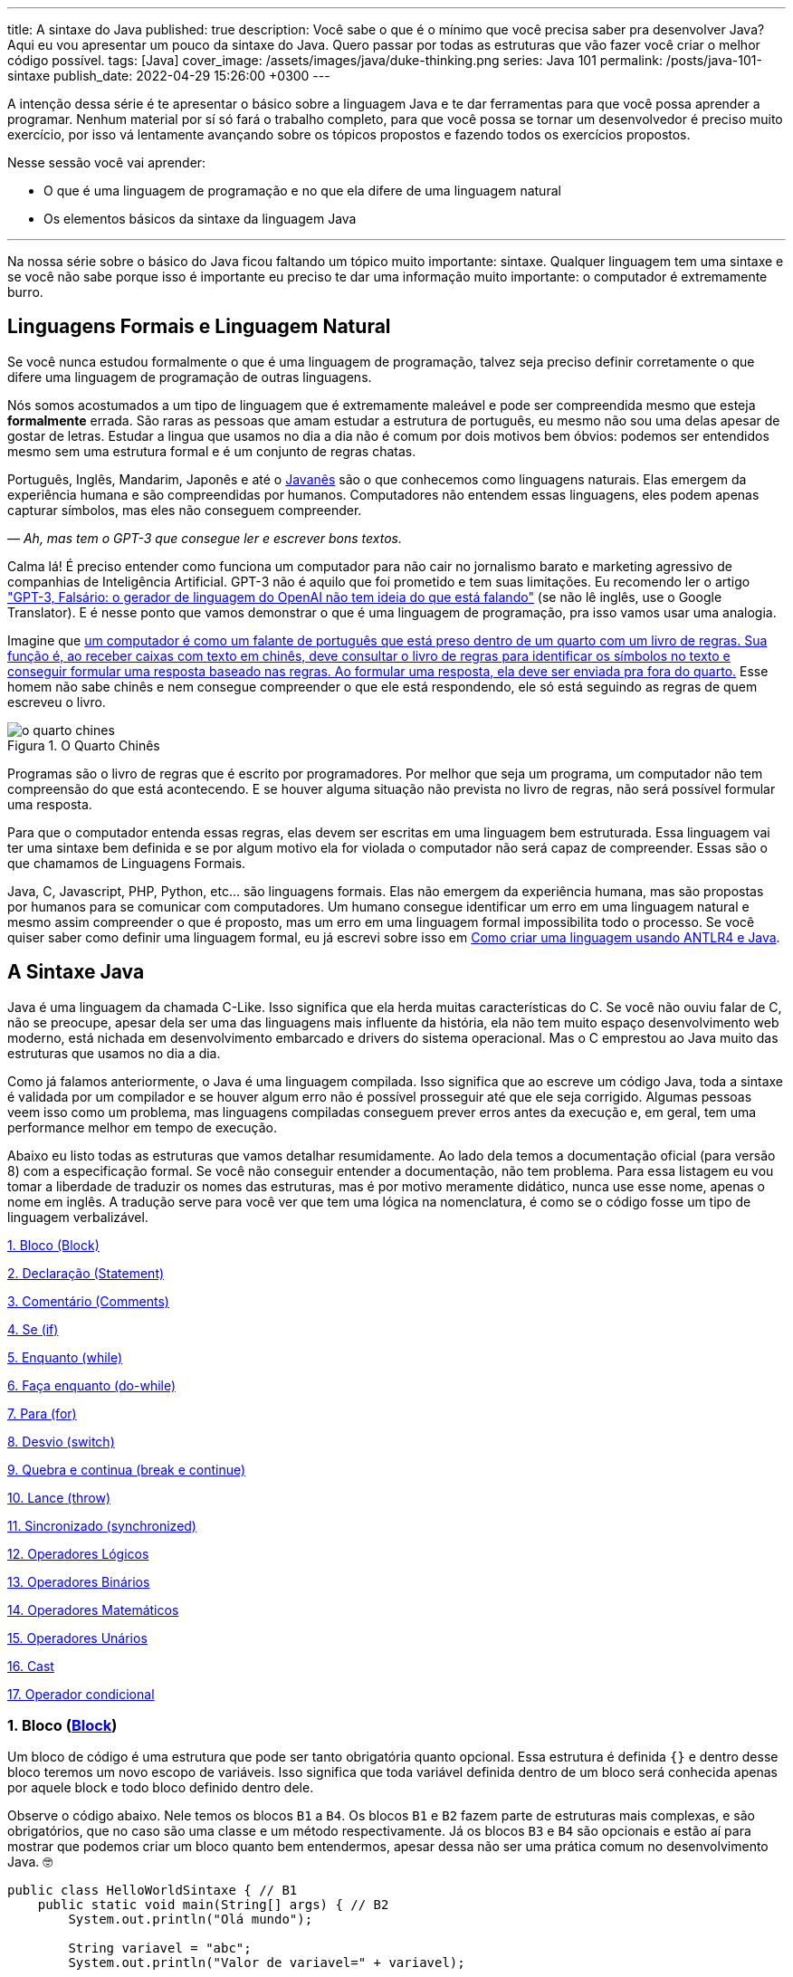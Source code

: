 ---
title: A sintaxe do Java
published: true
description: Você sabe o que é o mínimo que você precisa saber pra desenvolver Java? Aqui eu vou apresentar um pouco da sintaxe do Java. Quero passar por todas as estruturas que vão fazer você criar o melhor código possível.
tags: [Java]
cover_image: /assets/images/java/duke-thinking.png
series: Java 101
permalink: /posts/java-101-sintaxe
publish_date: 2022-04-29 15:26:00 +0300
---

:figure-caption: Figura
:imagesdir: /assets/images/java-101

A intenção dessa série é te apresentar o básico sobre a linguagem Java e te dar ferramentas para que você possa aprender a programar. Nenhum material por sí só fará o trabalho completo, para que você possa se tornar um desenvolvedor é preciso muito exercício, por isso vá lentamente avançando sobre os tópicos propostos e fazendo todos os exercícios propostos. 

Nesse sessão você vai aprender:

* O que é uma linguagem de programação e no que ela difere de uma linguagem natural
* Os elementos básicos da sintaxe da linguagem Java

---

Na nossa série sobre o básico do Java ficou faltando um tópico muito importante: sintaxe. Qualquer linguagem tem uma sintaxe e se você não sabe porque isso é importante eu preciso te dar uma informação muito importante: o computador é extremamente burro.

== Linguagens Formais e Linguagem Natural

Se você nunca estudou formalmente o que é uma linguagem de programação, talvez seja preciso definir corretamente o que difere uma linguagem de programação de outras linguagens. 

Nós somos acostumados a um tipo de linguagem que é extremamente maleável e pode ser compreendida mesmo que esteja **formalmente** errada. São raras as pessoas que amam estudar a estrutura de português, eu mesmo não sou uma delas apesar de gostar de letras. Estudar a lingua que usamos no dia a dia não é comum por dois motivos bem óbvios: podemos ser entendidos mesmo sem uma estrutura formal e é um conjunto de regras chatas.

Português, Inglês, Mandarim, Japonês e até o https://amzn.to/3z8wVdt[Javanês] são o que conhecemos como linguagens naturais. Elas emergem da experiência humana e são compreendidas por humanos. Computadores não entendem essas linguagens, eles podem apenas capturar símbolos, mas eles não conseguem compreender. 

_— Ah, mas tem o GPT-3 que consegue ler e escrever bons textos._

Calma lá! É preciso entender como funciona um computador para não cair no jornalismo barato e marketing agressivo de companhias de Inteligência Artificial. GPT-3 não é aquilo que foi prometido e tem suas limitações. Eu recomendo ler o artigo https://www.technologyreview.com/2020/08/22/1007539/gpt3-openai-language-generator-artificial-intelligence-ai-opinion/["GPT-3, Falsário: o gerador de linguagem do OpenAI não tem ideia do que está falando"] (se não lê inglês, use o Google Translator). E é nesse ponto que vamos demonstrar o que é uma linguagem de programação, pra isso vamos usar uma analogia.

Imagine que https://pt.wikipedia.org/wiki/Quarto_chin%C3%AAs[um computador é como um falante de português que está preso dentro de um quarto com um livro de regras. Sua função é, ao receber caixas com texto em chinês, deve consultar o livro de regras para identificar os símbolos no texto e conseguir formular uma resposta baseado nas regras. Ao formular uma resposta, ela deve ser enviada pra fora do quarto.] Esse homem não sabe chinês e nem consegue compreender o que ele está respondendo, ele só está seguindo as regras de quem escreveu o livro.

[.text-center]
.O Quarto Chinês
image::java-101/cap-02/o-quarto-chines.png[id=o-quarto-chines, align="center"]

Programas são o livro de regras que é escrito por programadores. Por melhor que seja um programa, um computador não tem compreensão do que está acontecendo. E se houver alguma situação não prevista no livro de regras, não será possível formular uma resposta. 

Para que o computador entenda essas regras, elas devem ser escritas em uma linguagem bem estruturada. Essa linguagem vai ter uma sintaxe bem definida e se por algum motivo ela for violada o computador não será capaz de compreender. Essas são o que chamamos de Linguagens Formais.

Java, C, Javascript, PHP, Python, etc... são linguagens formais. Elas não emergem da experiência humana, mas são propostas por humanos para se comunicar com computadores. Um humano consegue identificar um erro em uma linguagem natural e mesmo assim compreender o que é proposto, mas um erro em uma linguagem formal impossibilita todo o processo. Se você quiser saber como definir uma linguagem formal, eu já escrevi sobre isso em https://vepo.github.io/posts/como-criar-uma-linguagem-usando-antlr4-e-java[Como criar uma linguagem usando ANTLR4 e Java].

== A Sintaxe Java

Java é uma linguagem da chamada C-Like. Isso significa que ela herda muitas características do C. Se você não ouviu falar de C, não se preocupe, apesar dela ser uma das linguagens mais influente da história, ela não tem muito espaço desenvolvimento web moderno, está nichada em desenvolvimento embarcado e drivers do sistema operacional. Mas o C emprestou ao Java muito das estruturas que usamos no dia a dia.

Como já falamos anteriormente, o Java é uma linguagem compilada. Isso significa que ao escreve um código Java, toda a sintaxe é validada por um compilador e se houver algum erro não é possível prosseguir até que ele seja corrigido. Algumas pessoas veem isso como um problema, mas linguagens compiladas conseguem prever erros antes da execução e, em geral, tem uma performance melhor em tempo de execução.

Abaixo eu listo todas as estruturas que vamos detalhar resumidamente. Ao lado dela temos a documentação oficial (para versão 8) com a especificação formal. Se você não conseguir entender a documentação, não tem problema. Para essa listagem eu vou tomar a liberdade de traduzir os nomes das estruturas, mas é por motivo meramente didático, nunca use esse nome, apenas o nome em inglês. A tradução serve para você ver que tem uma lógica na nomenclatura, é como se o código fosse um tipo de linguagem verbalizável.

<<cap-02-bloco>>

<<cap-02-declaracao>>

<<cap-02-comentario>>

<<cap-02-se>>

<<cap-02-enquanto>>

<<cap-02-faca-enquanto>>

<<cap-02-para>>

<<cap-02-desvio>>

<<cap-02-quebra>>

<<cap-02-lance>>

<<cap-02-sincronizado>>

<<cap-02-operador-logico>>

<<cap-02-operador-binario>>

<<cap-02-operador-matemarico>>

<<cap-02-operador-unario>>

<<cap-02-cast>>

<<cap-02-operador-condicional>>

[#cap-02-bloco]
=== 1. Bloco (https://docs.oracle.com/javase/specs/jls/se8/html/jls-14.html#jls-14.2[Block])

Um bloco de código é uma estrutura que pode ser tanto obrigatória quanto opcional. Essa estrutura é definida `{}` e dentro desse bloco teremos um novo escopo de variáveis. Isso significa que toda variável definida dentro de um bloco será conhecida apenas por aquele block e todo bloco definido dentro dele.

Observe o código abaixo. Nele temos os blocos `B1` a `B4`. Os blocos `B1` e `B2` fazem parte de estruturas mais complexas, e são obrigatórios, que no caso são uma classe e um método respectivamente. Já os blocos `B3` e `B4` são opcionais e estão aí para mostrar que podemos criar um bloco quanto bem entendermos, apesar dessa não ser uma prática comum no desenvolvimento Java. 🤓

[source,java]
----
public class HelloWorldSintaxe { // B1
    public static void main(String[] args) { // B2
        System.out.println("Olá mundo");

        String variavel = "abc";
        System.out.println("Valor de variavel=" + variavel);

        {} // B3: Bloco vazio

        { // B4
            String variavel2 = "xyz";
            System.out.println("Valor de variavel2=" + variavel2);
        } 

        // System.out.println("Valor de variavel2=" + variavel2);  // Se você
    }

    // private void x() return 1; // Bloco é obrigatório no caso de método, essa construção vai falhar 
}
----

Se você começar a brincar com esse código, vai ver que a `variaevel2` só pode ser usada dentro do `B4`. Isso é o que chamamos de escopo, ao finalizar a execução de `B4` ela é completamente desnecessária e poderá ser eliminada da memória. 

[#cap-02-declaracao]
=== 2. Declaração (https://docs.oracle.com/javase/specs/jls/se8/html/jls-14.html#jls-14.5[Statement])

Toda estrutura Java é uma declaração e toda declaração tem significado. Declarações em Java devem ser separadas por `;` ou devem conter um Bloco de código. Tudo que devemos entender de uma declaração é que ela tem um significado e que elas são executadas em sequencia.

Vamos imaginar um código hipotético abaixo. Tudo que podemos supor é que as três declarações são executadas em sequência, desde que não aconteça nada excepcional.

[source,java]
----
metodo1();
declaracao1();
metodo2();
----

[#cap-02-comentario]
=== 3. Comentário (https://docs.oracle.com/javase/specs/jls/se8/html/jls-3.html#jls-3.7[Comments])

Comentários são trechos que serão removidos durante o processo de compilação. Apesar que alguns autores falam que todo comentário é uma falha, eu discordo veementemente. Comentários são necessários, mas você deve saber o que comentar! Mas primeiro vamos mostrar como comentar...

Comentários podem ser em linha, em block ou como documentação oficial. 

Para criar um comentário em linha, adicione os dois caracteres `//` e tudo que você escrever até o fim da linha será desconsiderado durante a compilação.

Para criar um bloco de comentário, inicie com `/*` e todo caractere até encontrar o final `*/` será desconsiderado.

[source,java]
----
metodo1(); //  comentário em linha
metodo2(); 
/* if(m3()) {
    m4();
}*/
metodo5();
----

Uma das grandes funcionalidades do Java é permitir código como documentação oficial. É o famoso https://docs.oracle.com/javase/8/docs/api/overview-summary.html[Javadoc] que é gerado a partir do seu código. Mas o Javadoc é um tipo de comentário especifico que fica imediatamente antes da classe, dos métodos ou de um campo e é começado com `/**`. Um Javadoc segue uma linguagem de marcação que pode ser muito útil em alguns projetos. A vantagem de se usar o Javadoc, é que além dele poder ser exportado em HTML, as IDEs o utilizam. Então use-o.

Agora que você aprendeu a comentar, vamos aprender sobre o que comentar? Comentários são informações auxiliar ao código. Isso significa que você não precisa comentar o que está no código, mas a informação que falta ao código. Não é o **como**, mas o **porque** do código. Eu gosto de comentar pressupostos e escolhas arquiteturais porque em alguns meses eu não vou lembrar e outra pessoa que pegar meu código também não vai lembrar.

[#cap-02-se]
=== 4. Se (https://docs.oracle.com/javase/specs/jls/se8/html/jls-14.html#jls-14.9[if])

A declaração condicional é a mais comum de todas, é composto por `if (expressão booleana) <bloco> else <bloco>`, onde expressão booleana é qualquer função que retorne um `boolean` ou uma expressão lógica que veremos em Operadores Lógicos.

A declaração condicional pode ser encadeada, se isso acontecer coloque como primeira expressão a mais comum. Um exemplo?

[source,java]
----
int x = leNumeroInteiro();

if (x % 2 == 0) { // o operador % retorna o resto da divisão
    System.out.println("O valor lido é par!");
} else {
    System.out.println("O valor lido é impar!");
}


if (x % 3 == 0) {
    System.out.println("O valor lido é múltiplo de 3!");
} else if (x % 3 == 1) {
    System.out.println("O valor lido tem a forma f(x) = 3x + 1");
} else {
    System.out.println("O valor lido tem a forma f(x) = 3x + 2");
}
----

No exemplo acima temos 3 expressões lógica. A primeira calcula se o valor é par então logicamente o bloco else será executado para todo valor impar. A segunda calcula se o valor é divisível por 3, isso significa que o bloco else será chamado para todo valor não divisível, mas com o `if` encadeado fazemos a visão daquele que são no formato `3x + 1` e `3x + 2`.

[#cap-02-enquanto]
=== 5. Enquanto (https://docs.oracle.com/javase/specs/jls/se8/html/jls-14.html#jls-14.11[while])

Enquanto define que um bloco de código será executado até que uma expressão lógica seja falsa. Exemplo?

[source,java]
----
int x = leValor();
while(x > 0) {
    System.out.println("Valor é positivo!");
    x = leValor();
}
----

O bloco de código será executado continuamente até que venha um valor 0 ou negativo.

[#cap-02-faca-enquanto]
=== 6. Faça enquanto (https://docs.oracle.com/javase/specs/jls/se8/html/jls-14.html#jls-14.13[do-while])

O Faça enquanto funciona de forma bem similar, a diferença é que o teste é feito depois que o bloco de código é executado. 

[source,java]
----
do {
    executa();
} while (emExecução)
----

[#cap-02-para]
=== 7. Para (https://docs.oracle.com/javase/specs/jls/se8/html/jls-14.html#jls-14.14[for])

O famoso `for` é um pouco mais complexo. Ele é composto por 3 blocos que podem ser chamados de **inicialização**, **condição** e **passo**. Ao iniciar será executado uma única vez o trecho de código **inicialização** e em cada iteração será executado o trecho de código **condição**, que deve retornar uma expressão booleana, depois será executado o bloco de código para depois ser executado o trecho **passo**. O exemplo mais comum é para se iterar em um array.

[source,java]
----
int[] array = new int[] {0 , 1, 2, 3, 4, 5};
for (int i = 0; i < array.length; i++) {
    // bloco de código
}
----

[#cap-02-desvio]
=== 8. Desvio (https://docs.oracle.com/javase/specs/jls/se8/html/jls-14.html#jls-14.11[switch])

O `switch` desvia o código de acordo com o valor de uma variável. O `switch` é uma estrutura que pode facilmente induzir a erros porque cada bloco não é exclusivo, o fluxo de execução passar de um bloco ao outro até que seja encontrada a instrução `break`. Vamos ver um exemplo?

[source,java]
----
int x = leValor();
switch (x) {
    case 1:
        System.out.println("É igual a 1!");
    case 2:
        System.out.println("É maior ou igual a 2!");
    case 3:
        System.out.println("É maior ou igual a 3!");
    case 4:
        System.out.println("É maior ou igual a 4!");
    case 5:
        System.out.println("É maior ou igual a 5!");
    default
        System.out.println("É maior que 5 ou menor que 1!");
}
----

O que aconteceria se o valor de `x` for igual a 3? Seriam executados os blocos de 3 até o `default`.

[source]
----
É maior ou igual a 3!
É maior ou igual a 4!
É maior ou igual a 5!
É maior que 5 ou menor que 1!
----

Se quisermos um valor exato, podemos usar o break:

[source,java]
----
int x = leValor();
switch (x) {
    case 1:
        System.out.println("É igual a 1!");
        break;
    case 2:
        System.out.println("É igual a 2!");
        break;
    case 3:
        System.out.println("É igual a 3!");
        break;
    case 4:
        System.out.println("É igual a 4!");
        break;
    case 5:
        System.out.println("É igual a 5!");
        break;
    default
        System.out.println("É maior que 5 ou menor que 1!");
}
----

Agora você deve ter se perguntado porque no texto do bloco `default` eu usei _menor que 1_? Isso porque o `switch` não é usado para intervalos de valores, mas para valores exatos e caso nenhum valor seja igual aos valores declarados é chamado o bloco `default`. 

Vale lembrar que o switch pode ser usado para números, enumeradores e qualquer valor constante, inclusive String.

[#cap-02-quebra]
=== 9. Quebra e continua (https://docs.oracle.com/javase/specs/jls/se8/html/jls-14.html#jls-14.15[break] e https://docs.oracle.com/javase/specs/jls/se8/html/jls-14.html#jls-14.16[continue])

Uma quebra deve ser chamada dentro bloco `switch`, `while`, `do` ou `for`. Ao se deparar com essa instrução o programa irá finalizar a execução do bloco externo imediatamente.

Vamos demonstrar isso com um exemplo básico? No código abaixo vamos criar um `for` que será finalizado usando `break`. Observe que o ponto de parada do for seria no máximo inteiro possível, mas através do break finalizamos em 10.

[source,java]
----
System.out.println("Iniciando for...");
for (int i = 0; i < Integer.MAX_VALUE; i++) {
    System.out.println("Valor: " + i);
    if (i == 10) {
        break;
    }
}
----

Quando usamos `break` dentro de um switch evitamos que os blocos de códigos abaixo dele seja executados.

O `continue` tem um comportamento parecido, mas ao invés de finalizar o bloco será apenas finalizada a iteração. Ele só é aceito em iterações como `while`, `do` ou `for`. Vamos incrementar o exemplo acima para imprimir apenas números impares. Observe que no código abaixo foi preciso mudar a condição de execução do `break` porque ele nunca seria executado se usássemos `i == 10`.

[source,java]
----
System.out.println("Iniciando for...");
for (int i = 0; i < Integer.MAX_VALUE; i++) {
    if (i % 2 == 0) {
        continue;
    }
    System.out.println("Valor: " + i);
    if (i > 10) {
        break;
    }
}
----

Se você leu a documentação atentamente, viu que `break` e `continue` podem aceitar rótulos. O que isso significa? Vamos imaginar que temos um loop encadeado em que buscamos um valor dentro de uma matrix. Como as linhas dessa matrix são ordenadas, se o valor em uma coluna for maior que o valor desejado, podemos pular para próxima linha. A decisão do `break` e do `continue` é feita usando os rótulos que todo bloco de código aceita.

[source,java]
----
int[][] matrix = new int[][] {
        { 2, 2, 2, 3, 4, 5 },
        { 2, 4, 8, 8, 9, 9 },
        { 1, 2, 4, 5, 6, 8 },
        { 0, 3, 4, 8, 8, 9 },
        { 3, 4, 4, 6, 6, 9 },
        { 0, 3, 6, 7, 8, 8 },
};
linhas: for (int linha = 0; linha < matrix.length; ++linha) {
    colunas: for (int coluna = 0; coluna < matrix[linha].length; ++coluna) {
        if (matrix[linha][coluna] == 7) {
            System.out.println("Número 7 encontrado! (" + linha + "," + coluna + ")");
            break linhas;
        } else if (matrix[linha][coluna] > 7) {
            System.out.println("Desistindo da linha! (" + linha + "," + coluna + ")");
            continue linhas;
        } else if (matrix[linha][coluna] < 7) {
            System.out.println("Pulando para próxima coluna! (" + linha + "," + coluna + ")");
            continue colunas;
        }
        System.out.println("Código nunca executado!");
    }
}
----

Se não fosse usado um rótulo, o `break` e o `continue` iriam atuar somente no bloco de código mais interno.

[#cap-02-lance]
=== 10. Lance (https://docs.oracle.com/javase/specs/jls/se8/html/jls-14.html#jls-14.18[throw])

O `throw` deve ser usado quando algo excepcional acontece. Algo inesperado, tanto que ele lança uma `Exception`, que significa exceção.

Exceções podem ser tratadas em código, mas as vezes elas não podem ser tratadas o que implica a finalização da execução. Ao se lançar uma exception, a JVM vai criar uma estrutura que contem o contexto da execução que chamamos de Stacktrace.

Para entender o que é uma Stacktrace, é preciso entender como um programa lida com contextos. Quando executamos um bloco de código é criado uma posição no topo da pilha de execução (_stack_ é pilha em inglês). Ao terminar esse bloco, essa posição é removida da pilha. Vamos olhar o programa abaixo:

[source,java]
----
public class StacktraceHelloWorld {
    private static void m1(int x) {
        if (x % 2 == 0 && x > 100) {
            throw new RuntimeException("Primeiro número impar depois de 100");
        }
        m2(x + new Random().nextInt(2));
    }

    private static void m2(int j) {
        if (j % 2 == 0 && j > 100) {
            throw new RuntimeException("Primeiro número par depois de 100");
        }
        m1(j + new Random().nextInt(2));
    }

    public static void main(String[] args) {
        m1(0);
    }
}
----

A pilha vai ter como fundação o método `main`, depois ela será formada por um encadeamento de chamadas ao métodos `m1` e `m2`. Nenhum dos elementos é removido da pilha porque os métodos nunca terminam, els ficam se chamando até que a exceção do tipo `RuntimeException` seja lançada.

Esse exemplo é meramente didático para mostrar como funciona o uso do `throw`. Mas se alterarmos o tipo de `RuntimeException` para apenas `Exception` vemos que não será possível de compilar porque há uma exceção não tratada (_Unhandled exception type Exception_). Isso acontece porque existem 3 tipos de exceções:

1. `Error`
2. `RuntimeException`
3. `Exception`

`Error` não deve ser definido em um programa. Ele será lançado quando a JVM não souber lidar com uma situação especifica, o exemplo mais comum é o `OutOfMemoryError` quando a JVM não conseguir alocar mais memória.

Uma `RuntimeException` é uma exceção que acontece em tempo de execução, mas poderia ser resolvido com pequenas validações, ou seja, é algo deveria ter sido previsto. É o que acontece quando valores nulos não são validados (`NullPointerException`) ou quando acontece a divisão por zero (`ArithmeticException`).

Os demais casos devem estender a classe `Exception`, mas ela adicionará uma peculiaridade ao código. Se um método não trata um `Exception`, ele deve declarar que lança a mesma. Isso porque ela é um resultado esperado, mas que pode ou não ser tratado em código. Um exemplo? Quando estamos lidando com conexões de rede, sempre existe a possibilidade de a conexão ser finalizada, por isso sempre temos a `IOException`. Essa declaração se dá usando o `throws` e este não pode ser ignorado. Ou a exceção é tratado no método acima ou lançada para o próximo método.

[source,java]
----
public void conecta() throws IOException {
    // abre e fecha conexão
}
----

[#cap-02-sincronizado]
=== 11. Sincronizado (https://docs.oracle.com/javase/specs/jls/se8/html/jls-14.html#jls-14.19[synchronized])

`synchronized` deve ser usada com muita parcimônia. Nós vamos ver o seu uso mais a fundo quando formos falar de threads. Mas sendo sucinto, ela pode ser usada tanto para métodos quanto para objetos.

Para entender o conceito de sincronia, é preciso entender o que é paralelismo e concorrência. Eu tenho duas atividades que rodam em paralelo quando elas acontecem ao mesmo tempo e não há interferência entre si. Mas elas se tornam concorrentes quando existem recursos compartilhados que não podem ser acessados ao mesmo tempo.

Difícil de entender, não? Então vamos criar um modelo real. Digamos que uma loja tenha um livro caixa que deve registrar todas as vendas. Mas esse livro caixa só é atualizado no final do dia através das anotações de cada vendedor. Assim quando o vendedor realiza uma venda, ele faz uma anotação que depois será repassada para o livro caixa. As vendas acontecem em paralelo. Mas ao finalizar a venda existe o registro do estoque que é um caderno único que registra a entrada e saída de itens do estoque. Ou seja, quando o vendedor finaliza a venda, ele deve pegar o registro do estoque e adicionar uma saída. Se o vendedor A está em posse do registro, o vendedor B precisará ficar esperando, logo a baixa no caixa são operações concorrentes.

`synchronized` irá definir sob qual objeto será definida a sincronia da execução. Ele pode ser usado tanto para método (estático ou de instância) ou objeto avulso.

[source,java]
----
class Concorrente {
    public static synchronized void syncStaticMethod() {
        // Toda execução desse método será concorrente
    }

    public synchronized void syncMethod() {
        // Toda execução desse método será concorrente somente se for a mesma instância de Concorrente
    }

    public void method(Object lock) {
        synchronized (lock) {
            // Toda execução desse bloco será concorrente somente se a instância de lock for a mesma
        }
    }
}
----

Para que a sincronia seja bem elaborada, devem ser usados também os métodos `wait`, `notify` e `notifyAll`. Mas nós veremos como isso deve ser feito mais a frente, caso você precise lidar com valores compartilhados, prefira usar https://docs.oracle.com/javase/8/docs/api/java/util/concurrent/atomic/AtomicReference.html[`AtomicReference`] ou outras classes do pacote https://docs.oracle.com/javase/8/docs/api/java/util/concurrent/atomic/package-summary.html[`java.util.concurrent.atomic`].

[#cap-02-operador-logico]
=== 12. Operadores Lógicos

Os operadores lógicos do Java são usados para se criar expressões booleanas. Uma expressão booleana só pode retornar dois tipos de valores: verdadeiro ou falso. 

Como vimos no uso do `if`, devemos sempre definir um valor booleano, mas as vezes ele pode ser uma série de valores encadeados em uma expressão.

É muito importante saber resolver esses tipos de expressão, essa é um campo da matemática que se chama Algebra Booleana e, na minha opinião, é um dos requisitos mais básicos para desenvolvimento de software.

No Java tempos três operadores booleanos `&&`, `||` e `!`

[options="header"]
|=====================================================================================
^| Operador  ^| Descrição  ^| Exemplo     | Significado                                  
^| `&&`      ^| E          ^| `a && b`    | `true` somente se `a` e `b` forem verdadeiras
^| `\|\|`    ^| OU         ^| `a \|\| b`  | `true` qualquer um dos valores for verdadeiro
^| `!`       ^| Negação    ^| `!a`        | `true` se `a` for `false e vice versa        
|=====================================================================================

[#cap-02-operador-binario]
=== 13. Operadores Binários

Operadores binários realizam operações binárias. Para entender como funcionam operações binárias é preciso entender que toda informação é armazenada em formato binário, isso significa que o número `6544` é o mesmo valor de `0b0001100110010000` e `0x1990`.

[options="header"]
|======================================================
^| Operador  | Descrição                                
^| `<<`      | Translada os bits para esquerda          
^| `>>`      | Translada os bits para a direita         
^| `&`       | Faz a operação E bit a bit               
^| `\|`      | Faz a operação OU bit a bit              
^| `^`       | Faz a operação XOU bit a bit             
^| `~`       | Inverte (complemento) os valores dos bits
|======================================================

[#cap-02-operador-matemarico]
=== 14. Operadores Matemáticos

Operadores matemáticos realizam operações matemáticas básicas.

[options="header"]
|========================================================================
^| Operador  | Descrição                                                  
^| +         | Operador aditivo (também usado para concatenação de String)
^| -         | Operador de subtração                                      
^| *         | Operador de multiplicação                                  
^| /         | Operador de divisão                                        
^| %         | Operador restante                                          
|========================================================================

[#cap-02-operador-unario]
=== 15. Operadores Unários

Operadores unários realizam operações matemáticas básicas usando uma única variável. Os operadores unários mais comuns são `++` e `--` que fazem duas operações sequenciais: retornam o valor e alteram o valor da variável. A posição do operador irá influenciar na ordem das operações. Veja o código abaixo a diferença.

[source,java]
----
int x = 0;    // x=0
int y = ++x;  // x=1 y=1
int z = 0;    // z=0
int w = z++;  // z=1 w=0
----

O operador unário pode ser usado também com expressões, mas para isso deve acompanhar o `=`. Veja no código abaixo.

[source,java]
----
int x = 0;         // x=0
x += 10;           // x=10
int y=2;           // x=10 y=2
x-=y;              // x=8 y=2
boolean w = true;  // w=true
boolean v != x;    // w=true v=false
----

[#cap-02-cast]
=== 16. Cast

O cast é uma conversão. Java é uma linguagem orientada a objetos, por isso todo valor estende a classe Object, mas todo valor tem uma própria classe. Usamos o cast em duas situações distintas, quando vamos lidar com classes mais especificas ou quando precisamos mudar o tipo de números.

O primeiro caso vamos ver mais a frente, já o segundo é quando precisamos alterar um tipo de valor para calculo matemático.

[source,java]
----
float x = 1.23121f;
int y = ((int) (x * 100.0f)) / 2;
System.out.println("x= " + x + " y=" + y);  // x= 1.23121 y=61
----

[#cap-02-operador-condicional]
=== 17. Operador condicional

O operador condicional é como se fosse um `if` em uma só linha. Ele é composto de uma expressão booleana e dois blocos que devem retornar um valor.

Vamos supor que precisamos calcular o valor absoluto de um número inteiro, isso pode ser feito com uma linha só.

[source,java]
----
void int abs(int valor) {
    return valor > 0 ? valor : -valor;
}
----

[#cap-02-exercicios]
== Exercícios

Os exercícios são propostos como forma de validar que você pode ir para o próximo passo. Para fixar o conteúdo dessa sessão implemente alguns algoritmos básicos como:

1. Implemente a área do círculo
2. Implemente o calculo da média aritmética
3. Implemente o calculo da mediana

Para implementar os exercícios procure por **// [EXERCÍCIO][CAP 02]**, implemente e execute `mvn clean test` para validar.

{% github https://github.com/vepo/java-101-codigo %}
